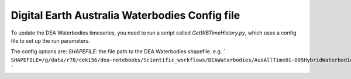 Digital Earth Australia Waterbodies Config file
#################################

To update the DEA Waterbodies timeseries, you need to run a script called `GetWBTimeHistory.py`, which uses a config file to set up the run parameters.

The config options are:
`SHAPEFILE`: the file path to the DEA Waterbodies shapefile. 
e.g. 
```
SHAPEFILE=/g/data/r78/cek156/dea-notebooks/Scientific_workflows/DEAWaterbodies/AusAllTime01-005HybridWaterbodies/DigitalEarthAustraliaWaterbodies.shp
```
